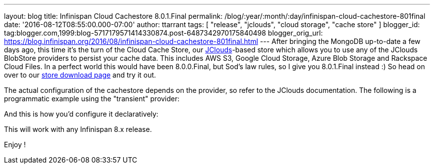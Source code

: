 ---
layout: blog
title: Infinispan Cloud Cachestore 8.0.1.Final
permalink: /blog/:year/:month/:day/infinispan-cloud-cachestore-801final
date: '2016-08-12T08:55:00.000-07:00'
author: ttarrant
tags: [ "release", "jclouds", "cloud storage", "cache store" ]
blogger_id: tag:blogger.com,1999:blog-5717179571414330874.post-6487342970175840498
blogger_orig_url: https://blog.infinispan.org/2016/08/infinispan-cloud-cachestore-801final.html
---
After bringing the MongoDB up-to-date a few days ago, this time it's the
turn of the Cloud Cache Store, our
https://jclouds.apache.org/[JClouds]-based store which allows you to use
any of the JClouds BlobStore providers to persist your cache data. This
includes AWS S3, Google Cloud Storage, Azure Blob Storage and Rackspace
Cloud Files.
In a perfect world this would have been 8.0.0.Final, but Sod's law
rules, so I give you 8.0.1.Final instead :) So head on over to our
http://infinispan.org/cache-store-implementations/[store download page]
and try it out.

The actual configuration of the cachestore depends on the provider, so
refer to the JClouds documentation. The following is a programmatic
example using the "transient" provider:
 


And this is how you'd configure it declaratively:


This will work with any Infinispan 8.x release.

Enjoy !


